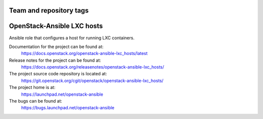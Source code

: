 ========================
Team and repository tags
========================

.. image:: https://governance.openstack.org/tc/badges/openstack-ansible-lxc_hosts.svg
    :target: https://governance.openstack.org/tc/reference/tags/index.html

.. Change things from this point on

===========================
OpenStack-Ansible LXC hosts
===========================

Ansible role that configures a host for running LXC containers.

Documentation for the project can be found at:
  https://docs.openstack.org/openstack-ansible-lxc_hosts/latest

Release notes for the project can be found at:
  https://docs.openstack.org/releasenotes/openstack-ansible-lxc_hosts/

The project source code repository is located at:
  https://git.openstack.org/cgit/openstack/openstack-ansible-lxc_hosts/

The project home is at:
  https://launchpad.net/openstack-ansible

The bugs can be found at:
  https://bugs.launchpad.net/openstack-ansible
